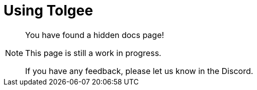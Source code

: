 = Using Tolgee

[NOTE]
====
You have found a hidden docs page!

This page is still a work in progress.

If you have any feedback, please let us know in the Discord.
====

